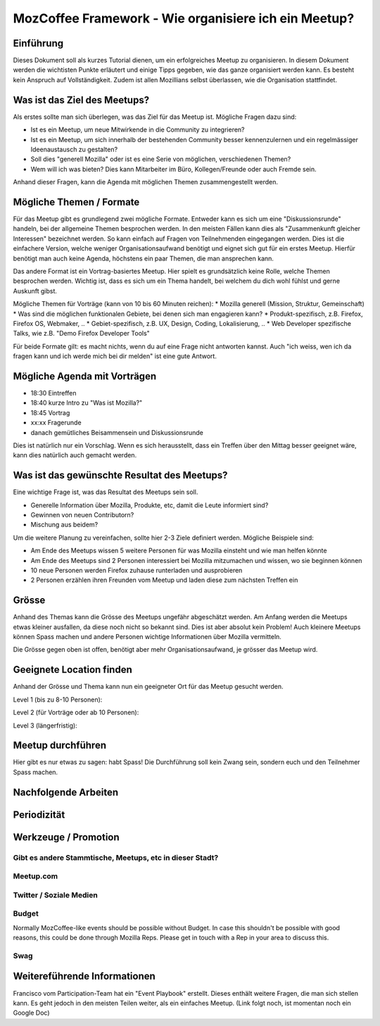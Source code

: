 MozCoffee Framework - Wie organisiere ich ein Meetup?
=============

Einführung
-------------------

Dieses Dokument soll als kurzes Tutorial dienen, um ein erfolgreiches Meetup zu organisieren. In diesem Dokument werden die wichtisten Punkte erläutert und einige Tipps gegeben, wie das ganze organisiert werden kann. Es besteht kein Anspruch auf Vollständigkeit. Zudem ist allen Mozillians selbst überlassen, wie die Organisation stattfindet.

Was ist das Ziel des Meetups?
-------------------

Als erstes sollte man sich überlegen, was das Ziel für das Meetup ist. Mögliche Fragen dazu sind:

* Ist es ein Meetup, um neue Mitwirkende in die Community zu integrieren?
* Ist es ein Meetup, um sich innerhalb der bestehenden Community besser kennenzulernen und ein regelmässiger Ideenaustausch zu gestalten?
* Soll dies "generell Mozilla" oder ist es eine Serie von möglichen, verschiedenen Themen?
* Wem will ich was bieten? Dies kann Mitarbeiter im Büro, Kollegen/Freunde oder auch Fremde sein.

Anhand dieser Fragen, kann die Agenda mit möglichen Themen zusammengestellt werden.

Mögliche Themen / Formate
-------------------

Für das Meetup gibt es grundlegend zwei mögliche Formate. Entweder kann es sich um eine "Diskussionsrunde" handeln, bei der allgemeine Themen besprochen werden. In den meisten Fällen kann dies als "Zusammenkunft gleicher Interessen" bezeichnet werden. So kann einfach auf Fragen von Teilnehmenden eingegangen werden. Dies ist die einfachere Version, welche weniger Organisationsaufwand benötigt und eignet sich gut für ein erstes Meetup. Hierfür benötigt man auch keine Agenda, höchstens ein paar Themen, die man ansprechen kann.

Das andere Format ist ein Vortrag-basiertes Meetup. Hier spielt es grundsätzlich keine Rolle, welche Themen besprochen werden. Wichtig ist, dass es sich um ein Thema handelt, bei welchem du dich wohl fühlst und gerne Auskunft gibst.

Mögliche Themen für Vorträge (kann von 10 bis 60 Minuten reichen):
* Mozilla generell (Mission, Struktur, Gemeinschaft)
* Was sind die möglichen funktionalen Gebiete, bei denen sich man engagieren kann?
* Produkt-spezifisch, z.B. Firefox, Firefox OS, Webmaker, ..
* Gebiet-spezifisch, z.B. UX, Design, Coding, Lokalisierung, ..
* Web Developer spezifische Talks, wie z.B. "Demo Firefox Developer Tools"

Für beide Formate gilt: es macht nichts, wenn du auf eine Frage nicht antworten kannst. Auch "ich weiss, wen ich da fragen kann und ich werde mich bei dir melden" ist eine gute Antwort.

Mögliche Agenda mit Vorträgen
-------------------

* 18:30 Eintreffen
* 18:40 kurze Intro zu "Was ist Mozilla?"
* 18:45 Vortrag
* xx:xx Fragerunde
* danach gemütliches Beisammensein und Diskussionsrunde

Dies ist natürlich nur ein Vorschlag. Wenn es sich herausstellt, dass ein Treffen über den Mittag besser geeignet wäre, kann dies natürlich auch gemacht werden.

Was ist das gewünschte Resultat des Meetups?
-------------------

Eine wichtige Frage ist, was das Resultat des Meetups sein soll.

* Generelle Information über Mozilla, Produkte, etc, damit die Leute informiert sind?
* Gewinnen von neuen Contributorn?
* Mischung aus beidem?

Um die weitere Planung zu vereinfachen, sollte hier 2-3 Ziele definiert werden. Mögliche Beispiele sind:

* Am Ende des Meetups wissen 5 weitere Personen für was Mozilla einsteht und wie man helfen könnte
* Am Ende des Meetups sind 2 Personen interessiert bei Mozilla mitzumachen und wissen, wo sie beginnen können
* 10 neue Personen werden Firefox zuhause runterladen und ausprobieren
* 2 Personen erzählen ihren Freunden vom Meetup und laden diese zum nächsten Treffen ein

Grösse
-------------------

Anhand des Themas kann die Grösse des Meetups ungefähr abgeschätzt werden. Am Anfang werden die Meetups etwas kleiner ausfallen, da diese noch nicht so bekannt sind. Dies ist aber absolut kein Problem! Auch kleinere Meetups können Spass machen und andere Personen wichtige Informationen über Mozilla vermitteln.

Die Grösse gegen oben ist offen, benötigt aber mehr Organisationsaufwand, je grösser das Meetup wird.

Geeignete Location finden
-------------------

Anhand der Grösse und Thema kann nun ein geeigneter Ort für das Meetup gesucht werden.

Level 1 (bis zu 8-10 Personen):


Level 2 (für Vorträge oder ab 10 Personen):


Level 3 (längerfristig):


Meetup durchführen
-------------------

Hier gibt es nur etwas zu sagen: habt Spass! Die Durchführung soll kein Zwang sein, sondern euch und den Teilnehmer Spass machen.

Nachfolgende Arbeiten
-------------------

Periodizität
-------------------



Werkzeuge / Promotion
-------------------

Gibt es andere Stammtische, Meetups, etc in dieser Stadt?
^^^^^^^^^^^^



Meetup.com
^^^^^^^^^^^^

Twitter / Soziale Medien
^^^^^^^^^^^^

Budget
^^^^^^^^^^^^

Normally MozCoffee-like events should be possible without Budget. In case this shouldn't be possible with good reasons, this could be done through Mozilla Reps. Please get in touch with a Rep in your area to discuss this.

Swag
^^^^^^^^^^^^


Weitereführende Informationen
--------------

Francisco vom Participation-Team hat ein "Event Playbook" erstellt. Dieses enthält weitere Fragen, die man sich stellen kann. Es geht jedoch in den meisten Teilen weiter, als ein einfaches Meetup. (Link folgt noch, ist momentan noch ein Google Doc)
